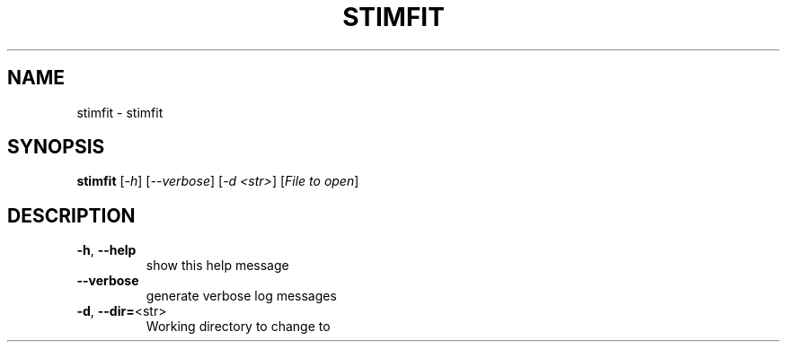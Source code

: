 .\" DO NOT MODIFY THIS FILE!  It was generated by help2man 1.38.2.
.TH STIMFIT "1" "February 2011" "stimfit 0.10.16" "User Commands"
.SH NAME
stimfit \- stimfit
.SH SYNOPSIS
.B stimfit
[\fI-h\fR] [\fI--verbose\fR] [\fI-d <str>\fR] [\fIFile to open\fR]
.SH DESCRIPTION
.TP
\fB\-h\fR, \fB\-\-help\fR
show this help message
.TP
\fB\-\-verbose\fR
generate verbose log messages
.TP
\fB\-d\fR, \fB\-\-dir=\fR<str>
Working directory to change to

